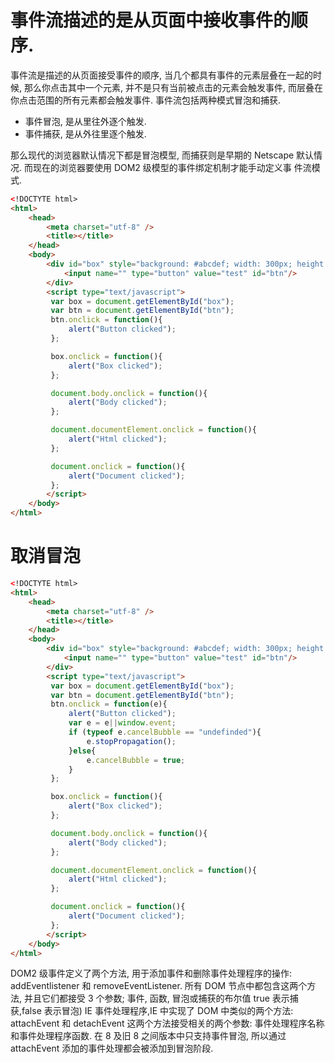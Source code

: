 # -*- eval: (setq org-download-image-dir (concat default-directory "/screenshotImg")); -*-
* 事件流描述的是从页面中接收事件的顺序.
事件流是描述的从页面接受事件的顺序, 当几个都具有事件的元素层叠在一起的时候, 那么你点击其中一个元素, 并不是只有当前被点击的元素会触发事件, 而层叠在你点击范围的所有元素都会触发事件. 事件流包括两种模式冒泡和捕获.
- 事件冒泡, 是从里往外逐个触发.
- 事件捕获, 是从外往里逐个触发.
那么现代的浏览器默认情况下都是冒泡模型, 而捕获则是早期的 Netscape 默认情况. 而现在的浏览器要使用 DOM2 级模型的事件绑定机制才能手动定义事
件流模式.
#+BEGIN_SRC html
<!DOCTYTE html>
<html>
    <head>
        <meta charset="utf-8" />
        <title></title>
    </head>
    <body>
        <div id="box" style="background: #abcdef; width: 300px; height: 300px;">
            <input name="" type="button" value="test" id="btn"/>
        </div>
        <script type="text/javascript">
         var box = document.getElementById("box");
         var btn = document.getElementById("btn");
         btn.onclick = function(){
             alert("Button clicked");
         };

         box.onclick = function(){
             alert("Box clicked");
         };

         document.body.onclick = function(){
             alert("Body clicked");
         };

         document.documentElement.onclick = function(){
             alert("Html clicked");
         };

         document.onclick = function(){
             alert("Document clicked");
         };
        </script>
    </body>
</html>
#+END_SRC

* 取消冒泡
#+BEGIN_SRC html
<!DOCTYTE html>
<html>
    <head>
        <meta charset="utf-8" />
        <title></title>
    </head>
    <body>
        <div id="box" style="background: #abcdef; width: 300px; height: 300px;">
            <input name="" type="button" value="test" id="btn"/>
        </div>
        <script type="text/javascript">
         var box = document.getElementById("box");
         var btn = document.getElementById("btn");
         btn.onclick = function(e){
             alert("Button clicked");
             var e = e||window.event;
             if (typeof e.cancelBubble == "undefinded"){
                 e.stopPropagation();
             }else{
                 e.cancelBubble = true;
             }
         };

         box.onclick = function(){
             alert("Box clicked");
         };

         document.body.onclick = function(){
             alert("Body clicked");
         };

         document.documentElement.onclick = function(){
             alert("Html clicked");
         };

         document.onclick = function(){
             alert("Document clicked");
         };
        </script>
    </body>
</html>
#+END_SRC
DOM2 级事件定义了两个方法, 用于添加事件和删除事件处理程序的操作:
addEventlistener 和 removeEventListener. 所有 DOM 节点中都包含这两个方法, 并且它们都接受 3 个参数; 事件, 函数, 冒泡或捕获的布尔值 true 表示捕获,false 表示冒泡)
IE 事件处理程序,IE 中实现了 DOM 中类似的两个方法: attachEvent 和 detachEvent 这两个方法接受相关的两个参数: 事件处理程序名称和事件处理程序函数. 在 8 及旧 8 之间版本中只支持事件冒泡, 所以通过 attachEvent 添加的事件处理都会被添加到冒泡阶段.
